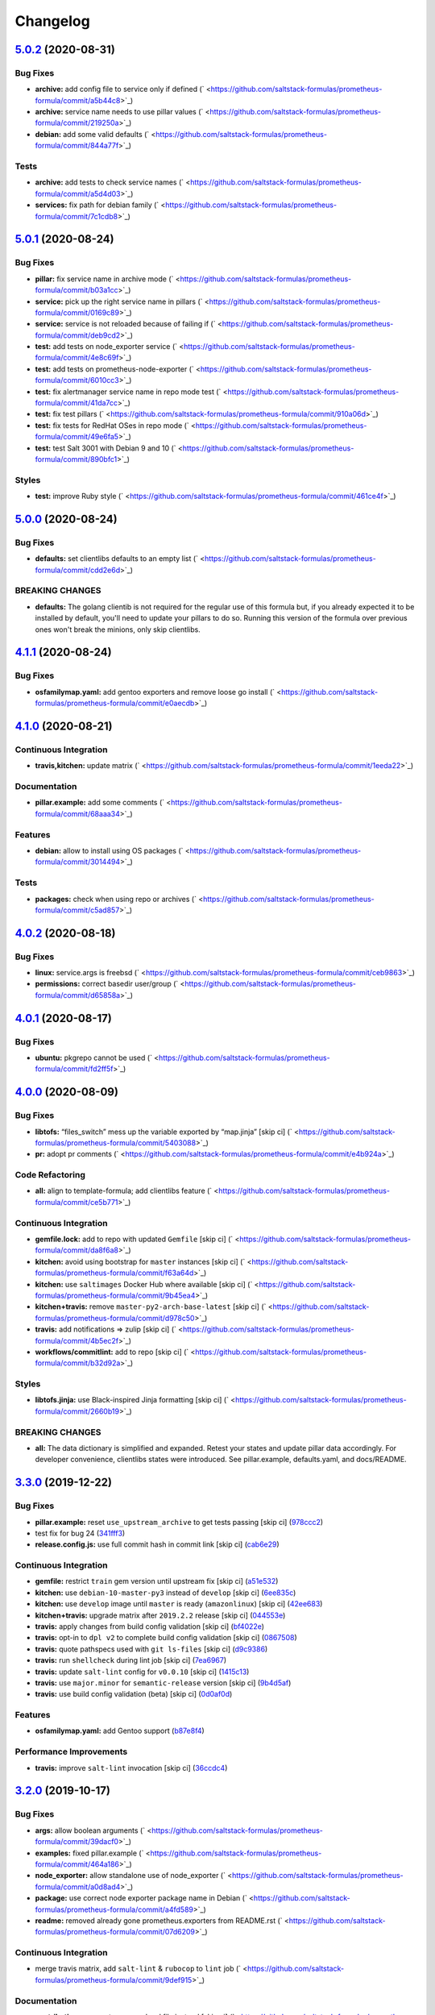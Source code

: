 
Changelog
=========

`5.0.2 <https://github.com/saltstack-formulas/prometheus-formula/compare/v5.0.1...v5.0.2>`_ (2020-08-31)
------------------------------------------------------------------------------------------------------------

Bug Fixes
^^^^^^^^^


* **archive:** add config file to service only if defined (\ ` <https://github.com/saltstack-formulas/prometheus-formula/commit/a5b44c8>`_\ )
* **archive:** service name needs to use pillar values (\ ` <https://github.com/saltstack-formulas/prometheus-formula/commit/219250a>`_\ )
* **debian:** add some valid defaults (\ ` <https://github.com/saltstack-formulas/prometheus-formula/commit/844a77f>`_\ )

Tests
^^^^^


* **archive:** add tests to check service names (\ ` <https://github.com/saltstack-formulas/prometheus-formula/commit/a5d4d03>`_\ )
* **services:** fix path for debian family (\ ` <https://github.com/saltstack-formulas/prometheus-formula/commit/7c1cdb8>`_\ )

`5.0.1 <https://github.com/saltstack-formulas/prometheus-formula/compare/v5.0.0...v5.0.1>`_ (2020-08-24)
------------------------------------------------------------------------------------------------------------

Bug Fixes
^^^^^^^^^


* **pillar:** fix service name in archive mode (\ ` <https://github.com/saltstack-formulas/prometheus-formula/commit/b03a1cc>`_\ )
* **service:** pick up the right service name in pillars (\ ` <https://github.com/saltstack-formulas/prometheus-formula/commit/0169c89>`_\ )
* **service:** service is not reloaded because of failing if (\ ` <https://github.com/saltstack-formulas/prometheus-formula/commit/deb9cd2>`_\ )
* **test:** add tests on node_exporter service (\ ` <https://github.com/saltstack-formulas/prometheus-formula/commit/4e8c69f>`_\ )
* **test:** add tests on prometheus-node-exporter (\ ` <https://github.com/saltstack-formulas/prometheus-formula/commit/6010cc3>`_\ )
* **test:** fix alertmanager service name in repo mode test (\ ` <https://github.com/saltstack-formulas/prometheus-formula/commit/41da7cc>`_\ )
* **test:** fix test pillars (\ ` <https://github.com/saltstack-formulas/prometheus-formula/commit/910a06d>`_\ )
* **test:** fix tests for RedHat OSes in repo mode (\ ` <https://github.com/saltstack-formulas/prometheus-formula/commit/49e6fa5>`_\ )
* **test:** test Salt 3001 with Debian 9 and 10 (\ ` <https://github.com/saltstack-formulas/prometheus-formula/commit/890bfc1>`_\ )

Styles
^^^^^^


* **test:** improve Ruby style (\ ` <https://github.com/saltstack-formulas/prometheus-formula/commit/461ce4f>`_\ )

`5.0.0 <https://github.com/saltstack-formulas/prometheus-formula/compare/v4.1.1...v5.0.0>`_ (2020-08-24)
------------------------------------------------------------------------------------------------------------

Bug Fixes
^^^^^^^^^


* **defaults:** set clientlibs defaults to an empty list (\ ` <https://github.com/saltstack-formulas/prometheus-formula/commit/cdd2e6d>`_\ )

BREAKING CHANGES
^^^^^^^^^^^^^^^^


* **defaults:** The golang clientib is not required for
  the regular use of this formula but, if you already expected it to be
  installed by default, you'll need to update your pillars to do so.
  Running this version of the formula over previous ones won't break the
  minions, only skip clientlibs.

`4.1.1 <https://github.com/saltstack-formulas/prometheus-formula/compare/v4.1.0...v4.1.1>`_ (2020-08-24)
------------------------------------------------------------------------------------------------------------

Bug Fixes
^^^^^^^^^


* **osfamilymap.yaml:** add gentoo exporters and remove loose go install (\ ` <https://github.com/saltstack-formulas/prometheus-formula/commit/e0aecdb>`_\ )

`4.1.0 <https://github.com/saltstack-formulas/prometheus-formula/compare/v4.0.2...v4.1.0>`_ (2020-08-21)
------------------------------------------------------------------------------------------------------------

Continuous Integration
^^^^^^^^^^^^^^^^^^^^^^


* **travis,kitchen:** update matrix (\ ` <https://github.com/saltstack-formulas/prometheus-formula/commit/1eeda22>`_\ )

Documentation
^^^^^^^^^^^^^


* **pillar.example:** add some comments (\ ` <https://github.com/saltstack-formulas/prometheus-formula/commit/68aaa34>`_\ )

Features
^^^^^^^^


* **debian:** allow to install using OS packages (\ ` <https://github.com/saltstack-formulas/prometheus-formula/commit/3014494>`_\ )

Tests
^^^^^


* **packages:** check when using repo or archives (\ ` <https://github.com/saltstack-formulas/prometheus-formula/commit/c5ad857>`_\ )

`4.0.2 <https://github.com/saltstack-formulas/prometheus-formula/compare/v4.0.1...v4.0.2>`_ (2020-08-18)
------------------------------------------------------------------------------------------------------------

Bug Fixes
^^^^^^^^^


* **linux:** service.args is freebsd (\ ` <https://github.com/saltstack-formulas/prometheus-formula/commit/ceb9863>`_\ )
* **permissions:** correct basedir user/group (\ ` <https://github.com/saltstack-formulas/prometheus-formula/commit/d65858a>`_\ )

`4.0.1 <https://github.com/saltstack-formulas/prometheus-formula/compare/v4.0.0...v4.0.1>`_ (2020-08-17)
------------------------------------------------------------------------------------------------------------

Bug Fixes
^^^^^^^^^


* **ubuntu:** pkgrepo cannot be used (\ ` <https://github.com/saltstack-formulas/prometheus-formula/commit/fd2ff5f>`_\ )

`4.0.0 <https://github.com/saltstack-formulas/prometheus-formula/compare/v3.3.0...v4.0.0>`_ (2020-08-09)
------------------------------------------------------------------------------------------------------------

Bug Fixes
^^^^^^^^^


* **libtofs:** “files_switch” mess up the variable exported by “map.jinja” [skip ci] (\ ` <https://github.com/saltstack-formulas/prometheus-formula/commit/5403088>`_\ )
* **pr:** adopt pr comments (\ ` <https://github.com/saltstack-formulas/prometheus-formula/commit/e4b924a>`_\ )

Code Refactoring
^^^^^^^^^^^^^^^^


* **all:** align to template-formula; add clientlibs feature (\ ` <https://github.com/saltstack-formulas/prometheus-formula/commit/ce5b771>`_\ )

Continuous Integration
^^^^^^^^^^^^^^^^^^^^^^


* **gemfile.lock:** add to repo with updated ``Gemfile`` [skip ci] (\ ` <https://github.com/saltstack-formulas/prometheus-formula/commit/da8f6a8>`_\ )
* **kitchen:** avoid using bootstrap for ``master`` instances [skip ci] (\ ` <https://github.com/saltstack-formulas/prometheus-formula/commit/f63a64d>`_\ )
* **kitchen:** use ``saltimages`` Docker Hub where available [skip ci] (\ ` <https://github.com/saltstack-formulas/prometheus-formula/commit/9b45ea4>`_\ )
* **kitchen+travis:** remove ``master-py2-arch-base-latest`` [skip ci] (\ ` <https://github.com/saltstack-formulas/prometheus-formula/commit/d978c50>`_\ )
* **travis:** add notifications => zulip [skip ci] (\ ` <https://github.com/saltstack-formulas/prometheus-formula/commit/4b5ec2f>`_\ )
* **workflows/commitlint:** add to repo [skip ci] (\ ` <https://github.com/saltstack-formulas/prometheus-formula/commit/b32d92a>`_\ )

Styles
^^^^^^


* **libtofs.jinja:** use Black-inspired Jinja formatting [skip ci] (\ ` <https://github.com/saltstack-formulas/prometheus-formula/commit/2660b19>`_\ )

BREAKING CHANGES
^^^^^^^^^^^^^^^^


* **all:** The data dictionary is simplified and expanded.
  Retest your states and update pillar data accordingly.
  For developer convenience, clientlibs states were introduced.
  See pillar.example, defaults.yaml, and docs/README.

`3.3.0 <https://github.com/saltstack-formulas/prometheus-formula/compare/v3.2.0...v3.3.0>`_ (2019-12-22)
------------------------------------------------------------------------------------------------------------

Bug Fixes
^^^^^^^^^


* **pillar.example:** reset ``use_upstream_archive`` to get tests passing [skip ci] (\ `978ccc2 <https://github.com/saltstack-formulas/prometheus-formula/commit/978ccc208045136dddea44dc59754872f688a9cb>`_\ )
* test fix for bug 24 (\ `341fff3 <https://github.com/saltstack-formulas/prometheus-formula/commit/341fff36ead5fce94c25c0ba8011a15d76f26de6>`_\ )
* **release.config.js:** use full commit hash in commit link [skip ci] (\ `cab6e29 <https://github.com/saltstack-formulas/prometheus-formula/commit/cab6e29d8b29c700035694c35b20e8250ecb2ef1>`_\ )

Continuous Integration
^^^^^^^^^^^^^^^^^^^^^^


* **gemfile:** restrict ``train`` gem version until upstream fix [skip ci] (\ `a51e532 <https://github.com/saltstack-formulas/prometheus-formula/commit/a51e532992b69571a1f5ffa486f98aed4ddf87e0>`_\ )
* **kitchen:** use ``debian-10-master-py3`` instead of ``develop`` [skip ci] (\ `6ee835c <https://github.com/saltstack-formulas/prometheus-formula/commit/6ee835cab4a1dca30c9b7888587c68368c53dee1>`_\ )
* **kitchen:** use ``develop`` image until ``master`` is ready (\ ``amazonlinux``\ ) [skip ci] (\ `42ee683 <https://github.com/saltstack-formulas/prometheus-formula/commit/42ee683c44d1bc7035b9ce325e8ad7d0c35b45da>`_\ )
* **kitchen+travis:** upgrade matrix after ``2019.2.2`` release [skip ci] (\ `044553e <https://github.com/saltstack-formulas/prometheus-formula/commit/044553ea8f51fc3af64fe3fd4b9fca8c3b58f2df>`_\ )
* **travis:** apply changes from build config validation [skip ci] (\ `bf4022e <https://github.com/saltstack-formulas/prometheus-formula/commit/bf4022ec1ac489dc875c02e84a547a7a6c245cb8>`_\ )
* **travis:** opt-in to ``dpl v2`` to complete build config validation [skip ci] (\ `0867508 <https://github.com/saltstack-formulas/prometheus-formula/commit/086750884d14bc07ae466dd8247b99c01dbc1766>`_\ )
* **travis:** quote pathspecs used with ``git ls-files`` [skip ci] (\ `d9c9386 <https://github.com/saltstack-formulas/prometheus-formula/commit/d9c93860385303ae89025431da7a83d48c5a6adf>`_\ )
* **travis:** run ``shellcheck`` during lint job [skip ci] (\ `7ea6967 <https://github.com/saltstack-formulas/prometheus-formula/commit/7ea6967ca7d6c41f99ef4831715b894d9c7c751d>`_\ )
* **travis:** update ``salt-lint`` config for ``v0.0.10`` [skip ci] (\ `1415c13 <https://github.com/saltstack-formulas/prometheus-formula/commit/1415c137854f19e34e4a79d74f1bb2b25770ee0c>`_\ )
* **travis:** use ``major.minor`` for ``semantic-release`` version [skip ci] (\ `9b4d5af <https://github.com/saltstack-formulas/prometheus-formula/commit/9b4d5aff64b0657303c7186c5f5a49d02039f35f>`_\ )
* **travis:** use build config validation (beta) [skip ci] (\ `0d0af0d <https://github.com/saltstack-formulas/prometheus-formula/commit/0d0af0df317c67924d0b8dc75d9dbf8e7a3a9535>`_\ )

Features
^^^^^^^^


* **osfamilymap.yaml:** add Gentoo support (\ `b87e8f4 <https://github.com/saltstack-formulas/prometheus-formula/commit/b87e8f437c51c81bb7543ad27b49dea48ff36203>`_\ )

Performance Improvements
^^^^^^^^^^^^^^^^^^^^^^^^


* **travis:** improve ``salt-lint`` invocation [skip ci] (\ `36ccdc4 <https://github.com/saltstack-formulas/prometheus-formula/commit/36ccdc4416d58952865ef60e7b94d122f09c6cde>`_\ )

`3.2.0 <https://github.com/saltstack-formulas/prometheus-formula/compare/v3.1.2...v3.2.0>`_ (2019-10-17)
------------------------------------------------------------------------------------------------------------

Bug Fixes
^^^^^^^^^


* **args:** allow boolean arguments (\ ` <https://github.com/saltstack-formulas/prometheus-formula/commit/39dacf0>`_\ )
* **examples:** fixed pillar.example (\ ` <https://github.com/saltstack-formulas/prometheus-formula/commit/464a186>`_\ )
* **node_exporter:** allow standalone use of node_exporter (\ ` <https://github.com/saltstack-formulas/prometheus-formula/commit/a0d8ad4>`_\ )
* **package:** use correct node exporter package name in Debian (\ ` <https://github.com/saltstack-formulas/prometheus-formula/commit/a4fd589>`_\ )
* **readme:** removed already gone prometheus.exporters from README.rst (\ ` <https://github.com/saltstack-formulas/prometheus-formula/commit/07d6209>`_\ )

Continuous Integration
^^^^^^^^^^^^^^^^^^^^^^


* merge travis matrix, add ``salt-lint`` & ``rubocop`` to ``lint`` job (\ ` <https://github.com/saltstack-formulas/prometheus-formula/commit/9def915>`_\ )

Documentation
^^^^^^^^^^^^^


* **contributing:** remove to use org-level file instead [skip ci] (\ ` <https://github.com/saltstack-formulas/prometheus-formula/commit/fabcc4a>`_\ )
* **readme:** update link to ``CONTRIBUTING`` [skip ci] (\ ` <https://github.com/saltstack-formulas/prometheus-formula/commit/da2a5aa>`_\ )

Features
^^^^^^^^


* **freebsd:** support for FreeBSD (\ ` <https://github.com/saltstack-formulas/prometheus-formula/commit/871da35>`_\ )
* **textfile_collectors:** added IPMI textfile collector (\ ` <https://github.com/saltstack-formulas/prometheus-formula/commit/d731309>`_\ )
* **textfile_collectors:** added smartmon textfile collector (\ ` <https://github.com/saltstack-formulas/prometheus-formula/commit/7b2f5ce>`_\ )
* **textfile_collectors:** added support for textfile collectors (\ ` <https://github.com/saltstack-formulas/prometheus-formula/commit/930552d>`_\ )

`3.1.2 <https://github.com/saltstack-formulas/prometheus-formula/compare/v3.1.1...v3.1.2>`_ (2019-10-10)
------------------------------------------------------------------------------------------------------------

Bug Fixes
^^^^^^^^^


* **clean.sls:** fix ``salt-lint`` errors (\ ` <https://github.com/saltstack-formulas/prometheus-formula/commit/8056339>`_\ )
* **install.sls:** fix ``salt-lint`` errors (\ ` <https://github.com/saltstack-formulas/prometheus-formula/commit/51f5485>`_\ )
* **install.sls:** fix ``salt-lint`` errors (\ ` <https://github.com/saltstack-formulas/prometheus-formula/commit/173bc4f>`_\ )
* **install.sls:** fix ``salt-lint`` errors (\ ` <https://github.com/saltstack-formulas/prometheus-formula/commit/85c7fce>`_\ )

Continuous Integration
^^^^^^^^^^^^^^^^^^^^^^


* merge travis matrix, add ``salt-lint`` & ``rubocop`` to ``lint`` job (\ ` <https://github.com/saltstack-formulas/prometheus-formula/commit/569328b>`_\ )

`3.1.1 <https://github.com/saltstack-formulas/prometheus-formula/compare/v3.1.0...v3.1.1>`_ (2019-10-07)
------------------------------------------------------------------------------------------------------------

Bug Fixes
^^^^^^^^^


* **config:** cope with aberrant service names (\ `0a33842 <https://github.com/saltstack-formulas/prometheus-formula/commit/0a33842>`_\ )

Continuous Integration
^^^^^^^^^^^^^^^^^^^^^^


* use ``dist: bionic`` & apply ``opensuse-leap-15`` SCP error workaround (\ `3dc6e12 <https://github.com/saltstack-formulas/prometheus-formula/commit/3dc6e12>`_\ )
* **kitchen:** change ``log_level`` to ``debug`` instead of ``info`` (\ `af666db <https://github.com/saltstack-formulas/prometheus-formula/commit/af666db>`_\ )
* **kitchen:** install required packages to bootstrapped ``opensuse`` [skip ci] (\ `3332493 <https://github.com/saltstack-formulas/prometheus-formula/commit/3332493>`_\ )
* **kitchen:** use bootstrapped ``opensuse`` images until ``2019.2.2`` [skip ci] (\ `a624dd8 <https://github.com/saltstack-formulas/prometheus-formula/commit/a624dd8>`_\ )
* **kitchen+travis:** replace EOL pre-salted images (\ `0895d81 <https://github.com/saltstack-formulas/prometheus-formula/commit/0895d81>`_\ )
* **platform:** add ``arch-base-latest`` (commented out for now) [skip ci] (\ `6221888 <https://github.com/saltstack-formulas/prometheus-formula/commit/6221888>`_\ )
* **yamllint:** add rule ``empty-values`` & use new ``yaml-files`` setting (\ `1784b34 <https://github.com/saltstack-formulas/prometheus-formula/commit/1784b34>`_\ )

`3.1.0 <https://github.com/saltstack-formulas/prometheus-formula/compare/v3.0.1...v3.1.0>`_ (2019-08-17)
------------------------------------------------------------------------------------------------------------

Continuous Integration
^^^^^^^^^^^^^^^^^^^^^^


* **kitchen+travis:** modify matrix to include ``develop`` platform (\ `fc0f5b6 <https://github.com/saltstack-formulas/prometheus-formula/commit/fc0f5b6>`_\ )

Features
^^^^^^^^


* **yamllint:** include for this repo and apply rules throughout (\ `07dbfc8 <https://github.com/saltstack-formulas/prometheus-formula/commit/07dbfc8>`_\ )

`3.0.1 <https://github.com/saltstack-formulas/prometheus-formula/compare/v3.0.0...v3.0.1>`_ (2019-06-28)
------------------------------------------------------------------------------------------------------------

Bug Fixes
^^^^^^^^^


* **alternatives:** fix requisite (\ `8c410d7 <https://github.com/saltstack-formulas/prometheus-formula/commit/8c410d7>`_\ )

`3.0.0 <https://github.com/saltstack-formulas/prometheus-formula/compare/v2.0.0...v3.0.0>`_ (2019-06-23)
------------------------------------------------------------------------------------------------------------

Bug Fixes
^^^^^^^^^


* **example:** fix pillar.example formatting (\ `a13dd03 <https://github.com/saltstack-formulas/prometheus-formula/commit/a13dd03>`_\ )
* **repo:** use_upstream_repo corrections; separate users state (\ `eda47f7 <https://github.com/saltstack-formulas/prometheus-formula/commit/eda47f7>`_\ )
* **service:** ensure service file is removed on clean (\ `c735a6d <https://github.com/saltstack-formulas/prometheus-formula/commit/c735a6d>`_\ )
* **suse:** bypass salt alternatives.install errors (\ `1a890e5 <https://github.com/saltstack-formulas/prometheus-formula/commit/1a890e5>`_\ )
* **systemd:** ensure systemd detects new service (\ `149dd81 <https://github.com/saltstack-formulas/prometheus-formula/commit/149dd81>`_\ )

Features
^^^^^^^^


* **archives:** support for archives file format (\ `1f86f4a <https://github.com/saltstack-formulas/prometheus-formula/commit/1f86f4a>`_\ )
* **archives:** support for various prometheus archives (\ `3ec910e <https://github.com/saltstack-formulas/prometheus-formula/commit/3ec910e>`_\ )
* **archives:** user managementX (\ `d43033a <https://github.com/saltstack-formulas/prometheus-formula/commit/d43033a>`_\ )
* **linux:** alternatives support & updated unit tests (\ `36b3e62 <https://github.com/saltstack-formulas/prometheus-formula/commit/36b3e62>`_\ )

Tests
^^^^^


* **centos:** verified on CentosOS (\ `731198d <https://github.com/saltstack-formulas/prometheus-formula/commit/731198d>`_\ )
* **inspec:** expand unittests for archive format (\ `b074bd3 <https://github.com/saltstack-formulas/prometheus-formula/commit/b074bd3>`_\ )
* **inspec:** fix tests (\ `4092fb4 <https://github.com/saltstack-formulas/prometheus-formula/commit/4092fb4>`_\ )

BREAKING CHANGES
^^^^^^^^^^^^^^^^


* **repo:** The formula has been refactored to accomodate multiple packages,
  archives, users, and repos. Update your pillars and top states
* **archives:** the parameter ``pkg`` is now a dictionary. References
  to ``prometheus.pkg`` should be changed to ``prometheus.pkg.name``.

`2.0.0 <https://github.com/saltstack-formulas/prometheus-formula/compare/v1.2.0...v2.0.0>`_ (2019-06-22)
------------------------------------------------------------------------------------------------------------

Features
^^^^^^^^


* **repository:** add support for pkgrepo.managed (\ `907f9a6 <https://github.com/saltstack-formulas/prometheus-formula/commit/907f9a6>`_\ )

BREAKING CHANGES
^^^^^^^^^^^^^^^^


* **repository:** the variable 'pkg' was renamed 'pkg.name',
  update your pillars

`1.2.0 <https://github.com/saltstack-formulas/prometheus-formula/compare/v1.1.0...v1.2.0>`_ (2019-06-05)
------------------------------------------------------------------------------------------------------------

Features
^^^^^^^^


* **macos:** basic package and group handling (\ `e6a8b0c <https://github.com/saltstack-formulas/prometheus-formula/commit/e6a8b0c>`_\ )

`1.1.0 <https://github.com/alxwr/prometheus-formula/compare/v1.0.0...v1.1.0>`_ (2019-04-30)
-----------------------------------------------------------------------------------------------

Bug Fixes
^^^^^^^^^


* **FreeBSD:** elegantly prevent service hang (\ `a7fad98 <https://github.com/alxwr/prometheus-formula/commit/a7fad98>`_\ ), closes `/github.com/saltstack/salt/issues/44848#issuecomment-487016414 <https://github.com//github.com/saltstack/salt/issues/44848/issues/issuecomment-487016414>`_

Features
^^^^^^^^


* **args:** handle service arguments the same way (\ `94078fe <https://github.com/alxwr/prometheus-formula/commit/94078fe>`_\ )
* **exporters:** added node_exporter (\ `34ada49 <https://github.com/alxwr/prometheus-formula/commit/34ada49>`_\ )

1.0.0 (2019-04-25)
------------------

Continuous Integration
^^^^^^^^^^^^^^^^^^^^^^


* **travis:** use structure of template-formula (\ `88d3f3e <https://github.com/alxwr/prometheus-formula/commit/88d3f3e>`_\ )

Features
^^^^^^^^


* **prometheus:** basic setup based on template-formula (\ `b9b7cc0 <https://github.com/alxwr/prometheus-formula/commit/b9b7cc0>`_\ )
